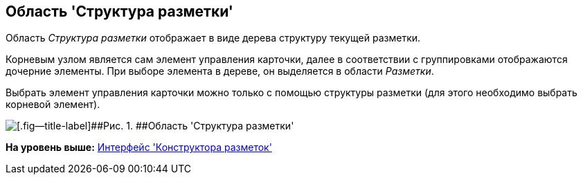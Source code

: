 [[ariaid-title1]]
== Область 'Структура разметки'

Область [.dfn .term]_Структура разметки_ отображает в виде дерева структуру текущей разметки.

Корневым узлом является сам элемент управления карточки, далее в соответствии с группировками отображаются дочерние элементы. При выборе элемента в дереве, он выделяется в области [.dfn .term]_Разметки_.

Выбрать элемент управления карточки можно только с помощью структуры разметки (для этого необходимо выбрать корневой элемент).

image::images/lay_Layouts_structure.png[[.fig--title-label]##Рис. 1. ##Область 'Структура разметки']

*На уровень выше:* xref:../pages/lay_Interface.adoc[Интерфейс 'Конструктора разметок']
